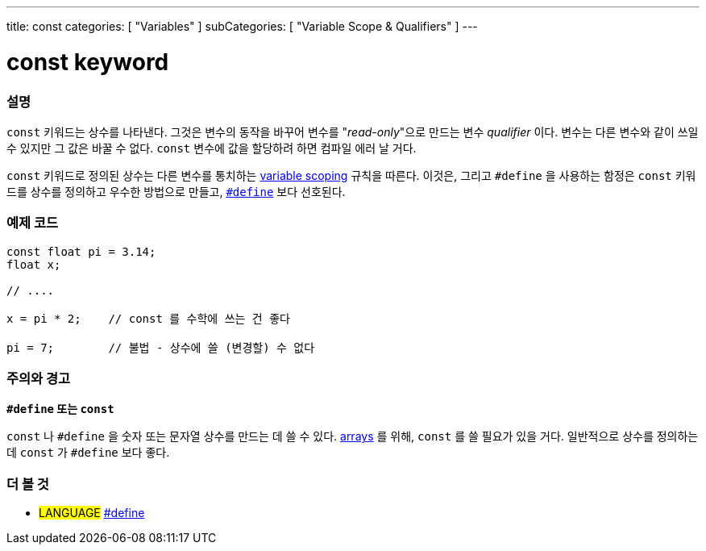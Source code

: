 ---
title: const
categories: [ "Variables" ]
subCategories: [ "Variable Scope & Qualifiers" ]
---





= const keyword


// OVERVIEW SECTION STARTS
[#overview]
--

[float]
=== 설명
`const` 키워드는 상수를 나타낸다. 그것은 변수의 동작을 바꾸어 변수를 "_read-only_"으로 만드는 변수 _qualifier_ 이다. 변수는 다른 변수와 같이 쓰일 수 있지만 그 값은 바꿀 수 없다. `const` 변수에 값을 할당하려 하면 컴파일 에러 날 거다.

`const` 키워드로 정의된 상수는 다른 변수를 통치하는 link:../scope[variable scoping] 규칙을 따른다.
이것은, 그리고 `#define` 을 사용하는 함정은 `const`  키워드를 상수를 정의하고 우수한 방법으로 만들고, link:../../../structure/further-syntax/define[`#define`] 보다 선호된다.
[%hardbreaks]

--
// OVERVIEW SECTION ENDS




// HOW TO USE SECTION STARTS
[#howtouse]
--

[float]
=== 예제 코드
// Describe what the example code is all about and add relevant code   ►►►►► THIS SECTION IS MANDATORY ◄◄◄◄◄


[source,arduino]
----
const float pi = 3.14;
float x;

// ....

x = pi * 2;    // const 를 수학에 쓰는 건 좋다

pi = 7;        // 불법 - 상수에 쓸 (변경할) 수 없다


----
[%hardbreaks]

[float]
=== 주의와 경고
*`#define` 또는 `const`*

`const` 나 `#define` 을 숫자 또는 문자열 상수를 만드는 데 쓸 수 있다.
link:../../data-types/array[arrays] 를 위해, `const` 를 쓸 필요가 있을 거다.
일반적으로 상수를 정의하는 데 `const` 가 `#define` 보다 좋다.

--
// HOW TO USE SECTION ENDS


// SEE ALSO SECTION STARTS
[#see_also]
--

[float]
=== 더 볼 것

[role="language"]
* #LANGUAGE# link:../../../structure/further-syntax/define[#define]

--
// SEE ALSO SECTION ENDS
